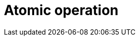 = Atomic operation

// TODO: https://www.geeksforgeeks.org/operating-systems/atomic-operations-in-os/
